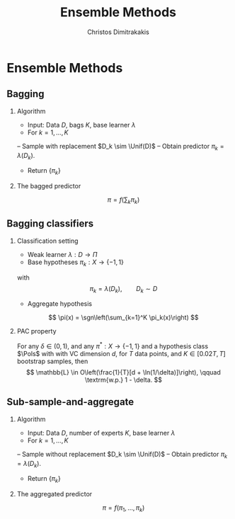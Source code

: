 #+TITLE:  Ensemble Methods
#+AUTHOR: Christos Dimitrakakis
#+EMAIL:christos.dimitrakakis@unine.ch
#+LaTeX_HEADER: \newcommand \Var {\mathop{\mbox{\ensuremath{\mathbb{V}}}}\nolimits}
#+LaTeX_HEADER: \newcommand \Bias {\mathop{\mbox{\ensuremath{\mathbb{B}}}}\nolimits}
#+LaTeX_HEADER: \newcommand\ind[1]{\mathop{\mbox{\ensuremath{\mathbb{I}}}}\left\{#1\right\}}
#+LaTeX_HEADER: \renewcommand \Pr {\mathop{\mbox{\ensuremath{\mathbb{P}}}}\nolimits}
#+LaTeX_HEADER: \DeclareMathOperator*{\argmax}{arg\,max}
#+LaTeX_HEADER: \DeclareMathOperator*{\argmin}{arg\,min}
#+LaTeX_HEADER: \DeclareMathOperator*{\sgn}{sgn}
#+LaTeX_HEADER: \newcommand \defn {\mathrel{\triangleq}}
#+LaTeX_HEADER: \newcommand \Reals {\mathbb{R}}
#+LaTeX_HEADER: \newcommand \Params {\Theta}
#+LaTeX_HEADER: \newcommand \param {\theta}
#+LaTeX_HEADER: \newcommand \vparam {\vectorsym{\theta}}
#+LaTeX_HEADER: \newcommand \mparam {\matrixsym{\Theta}}
#+LaTeX_HEADER: \newcommand \bW {\matrixsym{W}}
#+LaTeX_HEADER: \newcommand \bw {\vectorsym{w}}
#+LaTeX_HEADER: \newcommand \wi {\vectorsym{w}_i}
#+LaTeX_HEADER: \newcommand \wij {w_{i,j}}
#+LaTeX_HEADER: \newcommand \bA {\matrixsym{A}}
#+LaTeX_HEADER: \newcommand \ai {\vectorsym{a}_i}
#+LaTeX_HEADER: \newcommand \aij {a_{i,j}}
#+LaTeX_HEADER: \newcommand \bx {\vectorsym{x}}
#+LaTeX_HEADER: \newcommand \pol {\pi}
#+LaTeX_HEADER: \newcommand \Pols {\Pi}
#+LaTeX_HEADER: \newcommand \bel {\beta}
#+LaTeX_HEADER: \newcommand \Bels {\mathcal{B}}
#+LaTeX_HEADER: \newcommand \Unif {\textrm{Unif}}
#+LaTeX_HEADER: \newcommand \Ber {\textrm{Bernoulli}}
#+LaTeX_HEADER: \newcommand \Mult {\textrm{Mult}}
#+LaTeX_HEADER: \newcommand \Beta {\textrm{Beta}}
#+LaTeX_HEADER: \newcommand \Dir {\textrm{Dir}}
#+LaTeX_HEADER: \newcommand \Normal {\textrm{Normal}}
#+LaTeX_HEADER: \newcommand \Simplex {\mathbb{\Delta}}
#+LaTeX_HEADER: \newcommand \pn {\param^{(n)}}
#+LaTeX_HEADER: \newcommand \pnn {\param^{(n+1)}}
#+LaTeX_HEADER: \newcommand \pnp {\param^{(n-1)}}
#+LaTeX_HEADER: \usepackage[bbgreekl]{mathbbol}
#+LaTeX_CLASS_OPTIONS: [smaller]
#+LATEX_HEADER: \RequirePackage{fancyvrb}
#+COLUMNS: %40ITEM %10BEAMER_env(Env) %9BEAMER_envargs(Env Args) %4BEAMER_col(Col) %10BEAMER_extra(Extra)
#+TAGS: activity advanced definition exercise homework project example theory code
#+OPTIONS:   H:2
#+OPTIONS: toc:nil
* Ensemble Methods
** Bagging
*** Algorithm
- Input: Data $D$, bags $K$, base learner $\lambda$
- For $k = 1, \ldots, K$
-- Sample \alert{with replacement} $D_k \sim \Unif(D)$
-- Obtain predictor $\pi_k = \lambda(D_k)$.
- Return $\{\pi_k\}$

*** The bagged predictor
\[
\pi = f\left(\sum_k \pi_k\right)
\]
** Bagging classifiers
*** Classification setting
- Weak learner $\lambda : D \to \Pi$
- Base hypotheses $\pi_k : X \to \{-1,1\}$
with
\[
\pi_k = \lambda(D_k), \qquad D_k \sim D
\]
- Aggregate hypothesis
\[
\pi(x) = \sgn\left(\sum_{k=1}^K \pi_k(x)\right)
\]
*** PAC property
For any $\delta \in (0,1)$, and any $\pi^* : X \to \{-1, 1\}$ and a hypothesis class $\Pols$ with with VC dimension $d$, for $T$ data points, and $K \in [0.02T, T]$ bootstrap samples, then
\[
\mathbb{L} \in O\left(\frac{1}{T}[d + \ln(1/\delta)]\right), \qquad \textrm{w.p.} 1 - \delta.
\]
** Sub-sample-and-aggregate
*** Algorithm
    - Input: Data $D$, number of experts $K$, base learner $\lambda$
    - For $k = 1, \ldots, K$
    -- Sample \alert{without replacement} $D_k \sim \Unif(D)$
    -- Obtain predictor $\pi_k = \lambda(D_k)$.
    - Return $\{\pi_k\}$

*** The aggregated predictor
    \[
    \pi =  f\left(\pi_1, \ldots, \pi_k\right)
    \]




